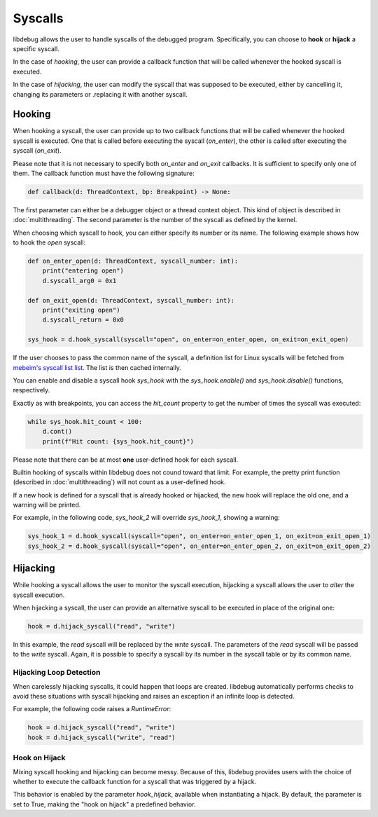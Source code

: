 Syscalls
========

libdebug allows the user to handle syscalls of the debugged program. Specifically, you can choose to **hook** or **hijack** a specific syscall.

In the case of *hooking*, the user can provide a callback function that will be called whenever the hooked syscall is executed.

In the case of *hijacking*, the user can modify the syscall that was supposed to be executed, either by cancelling it, changing its parameters or .replacing it with another syscall.

Hooking
-------
When hooking a syscall, the user can provide up to two callback functions that will be called whenever the hooked syscall is executed. One that is called before executing the syscall (`on_enter`), the other is called after executing the syscall (`on_exit`).

Please note that it is not necessary to specify both `on_enter` and `on_exit` callbacks. It is sufficient to specify only one of them. The callback function must have the following signature:

.. code-block:: python

    def callback(d: ThreadContext, bp: Breakpoint) -> None:

The first parameter can either be a debugger object or a thread context object. This kind of object is described in :doc:`multithreading`.
The second parameter is the number of the syscall as defined by the kernel.

When choosing which syscall to hook, you can either specify its number or its name. The following example shows how to hook the `open` syscall:

.. code-block:: python

    def on_enter_open(d: ThreadContext, syscall_number: int):
        print("entering open")
        d.syscall_arg0 = 0x1

    def on_exit_open(d: ThreadContext, syscall_number: int):
        print("exiting open")
        d.syscall_return = 0x0

    sys_hook = d.hook_syscall(syscall="open", on_enter=on_enter_open, on_exit=on_exit_open)

If the user chooses to pass the common name of the syscall, a definition list for Linux syscalls will be fetched from `mebeim's syscall list list <https://syscalls.mebeim.net>`__. The list is then cached internally. 

You can enable and disable a syscall hook `sys_hook` with the `sys_hook.enable()` and `sys_hook.disable()` functions, respectively.

Exactly as with breakpoints, you can access the `hit_count` property to get the number of times the syscall was executed:

.. code-block:: python

    while sys_hook.hit_count < 100:
        d.cont()
        print(f"Hit count: {sys_hook.hit_count}")

Please note that there can be at most **one** user-defined hook for each syscall.

Builtin hooking of syscalls within libdebug does not cound toward that limit. For example, the pretty print function (described in :doc:`multithreading`) will not count as a user-defined hook.

If a new hook is defined for a syscall that is already hooked or hijacked, the new hook will replace the old one, and a warning will be printed.

For example, in the following code, `sys_hook_2` will override `sys_hook_1`, showing a warning:

.. code-block:: python

    sys_hook_1 = d.hook_syscall(syscall="open", on_enter=on_enter_open_1, on_exit=on_exit_open_1)
    sys_hook_2 = d.hook_syscall(syscall="open", on_enter=on_enter_open_2, on_exit=on_exit_open_2)

Hijacking
---------

While hooking a syscall allows the user to monitor the syscall execution, hijacking a syscall allows the user to *alter* the syscall execution. 

When hijacking a syscall, the user can provide an alternative syscall to be executed in place of the original one:

.. code-block:: python

    hook = d.hijack_syscall("read", "write")

In this example, the `read` syscall will be replaced by the `write` syscall. The parameters of the `read` syscall will be passed to the `write` syscall.
Again, it is possible to specify a syscall by its number in the syscall table or by its common name.

Hijacking Loop Detection
^^^^^^^^^^^^^^^^^^^^^^^^

When carelessly hijacking syscalls, it could happen that loops are created. libdebug automatically performs checks to avoid these situations with syscall hijacking and raises an exception if an infinite loop is detected.

For example, the following code raises a `RuntimeError`:

.. code-block:: python

    hook = d.hijack_syscall("read", "write")
    hook = d.hijack_syscall("write", "read")


Hook on Hijack
^^^^^^^^^^^^^^
Mixing syscall hooking and hijacking can become messy. Because of this, libdebug provides users with the choice of whether to execute the callback function for a syscall that was triggered *by* a hijack.

This behavior is enabled by the parameter `hook_hijack`, available when instantiating a hijack. By default, the parameter is set to True, making the "hook on hijack" a predefined behavior.